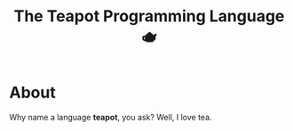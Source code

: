 #+TITLE: The Teapot Programming Language 🫖

* About

Why name a language *teapot*, you ask? Well, I love tea.
